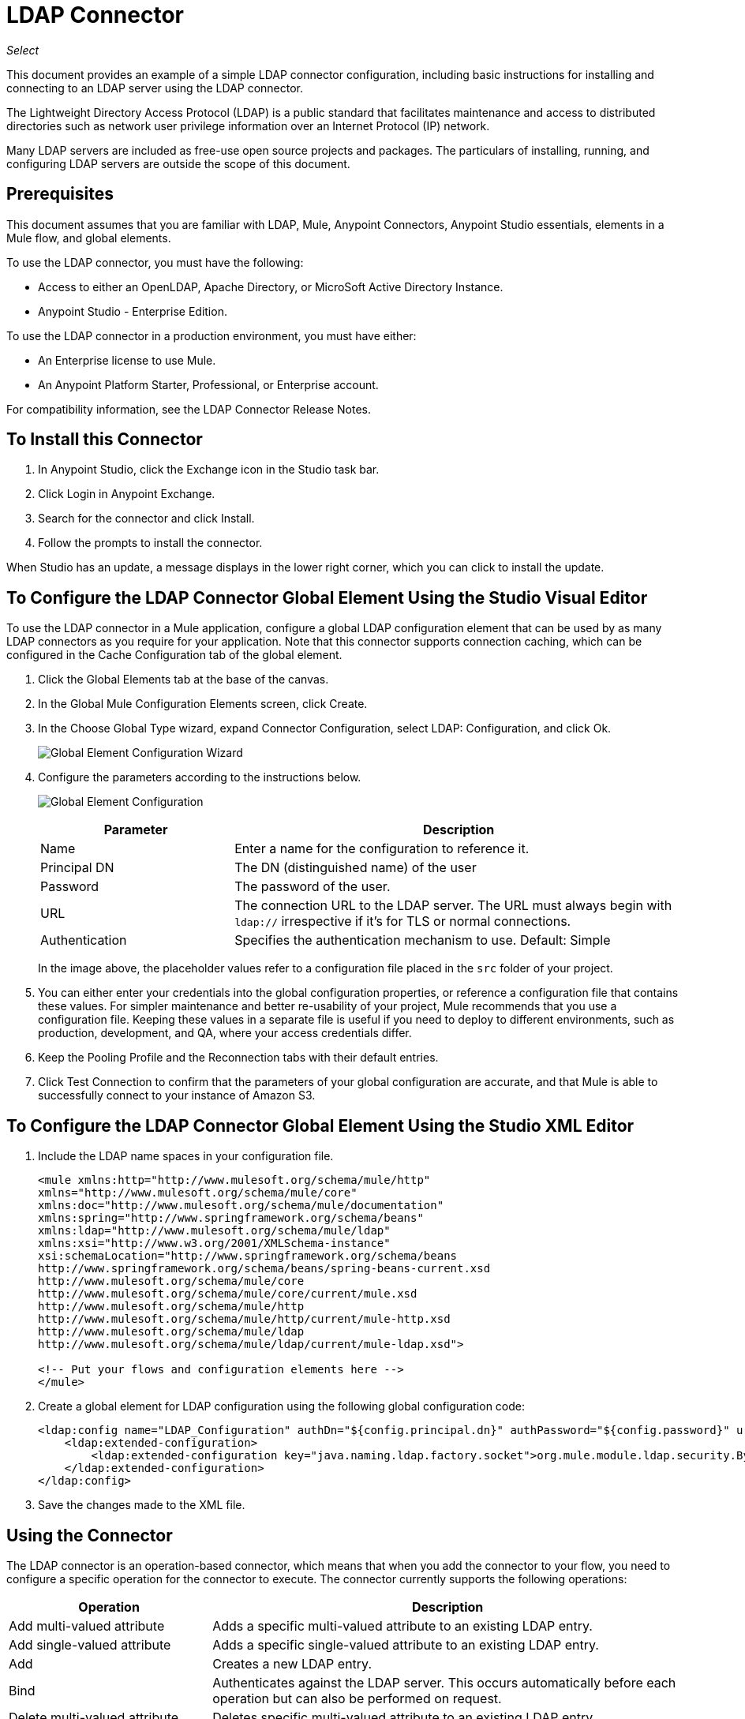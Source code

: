 = LDAP Connector
:keywords: anypoint studio, connector, ldap, active directory
:imagesdir: ./_images

_Select_

This document provides
an example of a simple LDAP connector configuration, including basic instructions for installing and connecting to an LDAP server using the LDAP connector.

The Lightweight Directory Access Protocol (LDAP) is a public standard that facilitates maintenance and access to distributed directories such as network user privilege information over an Internet Protocol (IP) network.

Many LDAP servers are included as free-use open source projects and packages. The particulars of installing, running, and configuring LDAP servers are outside the scope of this document.

[[prerequisites]]
== Prerequisites

This document assumes that you are familiar with LDAP, Mule, Anypoint Connectors, 
Anypoint Studio essentials, elements in a Mule flow, and global elements.

To use the LDAP connector, you must have the following:

* Access to either an OpenLDAP, Apache Directory, or MicroSoft Active Directory Instance.
* Anypoint Studio - Enterprise Edition.

To use the LDAP connector in a production environment, you must have either:

* An Enterprise license to use Mule.
* An Anypoint Platform Starter, Professional, or Enterprise account.

For compatibility information, see the LDAP Connector Release Notes.

== To Install this Connector

. In Anypoint Studio, click the Exchange icon in the Studio task bar.
. Click Login in Anypoint Exchange.
. Search for the connector and click Install.
. Follow the prompts to install the connector.

When Studio has an update, a message displays in the lower right corner, which you can click to install the update.

[[config]]
== To Configure the LDAP Connector Global Element Using the Studio Visual Editor

To use the LDAP connector in a Mule application, configure a global LDAP configuration element that can be used by as many LDAP connectors as you require for your application. Note that this connector supports connection caching, which can be configured in the Cache Configuration tab of the global element.

. Click the Global Elements tab at the base of the canvas.
. In the Global Mule Configuration Elements screen, click Create.
. In the Choose Global Type wizard, expand Connector Configuration, select LDAP: Configuration, and click Ok.
+
image:ldap-config-global-wizard.png[Global Element Configuration Wizard]
+
. Configure the parameters according to the instructions below.
+
image:ldap-config-global.png[Global Element Configuration]
+
[%header,cols="30a,70a"]
|===
|Parameter |Description
|Name |Enter a name for the configuration to reference it.
|Principal DN |The DN (distinguished name) of the user
|Password |The password of the user.
|URL |The connection URL to the LDAP server. The URL must always begin with `ldap://` irrespective if it's for TLS or normal connections.
|Authentication |Specifies the authentication mechanism to use. Default: Simple
|===
+
In the image above, the placeholder values refer to a configuration file placed in the
`src` folder of your project.
+
. You can either enter your credentials into the global configuration properties, or reference a configuration file that contains these values. For simpler maintenance and better re-usability of your project, Mule recommends that you use a configuration file. Keeping these values in a separate file is useful if you need to deploy to different environments, such as production, development, and QA, where your access credentials differ.
+
. Keep the Pooling Profile and the Reconnection tabs with their default entries.
. Click Test Connection to confirm that the parameters of your global configuration are accurate, and that Mule is able to successfully connect to your instance of Amazon S3.

== To Configure the LDAP Connector Global Element Using the Studio XML Editor

. Include the LDAP name spaces in your configuration file.
+
[source,xml,linenums]
----
<mule xmlns:http="http://www.mulesoft.org/schema/mule/http" 
xmlns="http://www.mulesoft.org/schema/mule/core" 
xmlns:doc="http://www.mulesoft.org/schema/mule/documentation"
xmlns:spring="http://www.springframework.org/schema/beans"
xmlns:ldap="http://www.mulesoft.org/schema/mule/ldap"
xmlns:xsi="http://www.w3.org/2001/XMLSchema-instance"
xsi:schemaLocation="http://www.springframework.org/schema/beans 
http://www.springframework.org/schema/beans/spring-beans-current.xsd
http://www.mulesoft.org/schema/mule/core 
http://www.mulesoft.org/schema/mule/core/current/mule.xsd
http://www.mulesoft.org/schema/mule/http 
http://www.mulesoft.org/schema/mule/http/current/mule-http.xsd
http://www.mulesoft.org/schema/mule/ldap 
http://www.mulesoft.org/schema/mule/ldap/current/mule-ldap.xsd">

<!-- Put your flows and configuration elements here -->
</mule>
----
+
. Create a global element for LDAP configuration using the following global configuration code:
+
[source,xml,linenums]
----
<ldap:config name="LDAP_Configuration" authDn="${config.principal.dn}" authPassword="${config.password}" url="${config.url}" doc:name="LDAP: Configuration">
    <ldap:extended-configuration>
        <ldap:extended-configuration key="java.naming.ldap.factory.socket">org.mule.module.ldap.security.BypassTrustSSLSocketFactory</ldap:extended-configuration>
    </ldap:extended-configuration>
</ldap:config>
----
+
. Save the changes made to the XML file.


[[using-the-connector]]
== Using the Connector

The LDAP connector is an operation-based connector, which means that when you add the connector to your flow, you need to configure a specific operation for the connector to execute. The connector currently supports the following operations:

[%header,cols="30a,70a"]
|===
|Operation |Description
| Add multi-valued attribute | Adds a specific multi-valued attribute to an existing LDAP entry.
| Add single-valued attribute | Adds a specific single-valued attribute to an existing LDAP entry.
| Add | Creates a new LDAP entry.
| Bind |  Authenticates against the LDAP server. This occurs automatically before each operation but can also be performed on request.
| Delete multi-valued attribute | Deletes specific multi-valued attribute to an existing LDAP entry.
| Delete single-valued attribute | Deletes specific single-valued attribute to an existing LDAP entry.
| Delete |  Deletes an existing LDAP entry.
| Exists | Checks whether an LDAP entry exists in the LDAP server or not.
| Lookup | Retrieves a unique LDAP entry.
| Modify multi-valued attribute | Updates specific multi-valued attribute of an existing LDAP entry.
| Modify single-valued attribute | Updates specific single-valued attribute of an existing LDAP entry.
| Modify |  Updates an existing LDAP entry.
| Paged result search |  Performs an LDAP search and streams result to the rest of the flow.
| Search one |  Performs an LDAP search that is supposed to return a unique result.
| Search |  Performs an LDAP search in a base DN with a given filter.
|===

[[namespace-schema]]
=== Connector Name Space and Schema

When designing your application in Studio, the act of dragging the connector from the palette onto the Anypoint Studio canvas should automatically populate the XML code with the connector name space and schema location.

Name Space: `+http://www.mulesoft.org/schema/mule/ldap+` +
Schema Location: `+http://www.mulesoft.org/schema/mule/ldap/current/mule-ldap.xsd+` +
`+http://www.mulesoft.org/schema/mule/ldap/current/mule-ldap.xsd+`

If you are manually coding the Mule application in Studio's XML editor or other text editor, paste these into the header of your Configuration XML, inside the `<mule>` tag.

[source, xml,linenums]
----
<mule xmlns="http://www.mulesoft.org/schema/mule/core"
      xmlns:xsi="http://www.w3.org/2001/XMLSchema-instance"
      xmlns:sns="http://www.mulesoft.org/schema/mule/ldap"
      xsi:schemaLocation="
               http://www.mulesoft.org/schema/mule/core
               http://www.mulesoft.org/schema/mule/core/current/mule.xsd
               http://www.mulesoft.org/schema/mule/sns
               http://www.mulesoft.org/schema/mule/ldap/current/mule-ldap.xsd">

      <!-- put your global configuration elements and flows here -->

</mule>
----

=== Using the Connector in a Mavenized Mule App

If you are coding a Mavenized Mule application, this XML snippet must be included in your `pom.xml` file.

[source,xml,linenums]
----
<dependency>
  <groupId>org.mule.modules</groupId>
  <artifactId>mule-module-ldap</artifactId>
  <version>2.2.0</version>
</dependency>
----

Inside the `<version>` tags, put the desired version number, the word `RELEASE` for the latest release, or `SNAPSHOT` for the latest available version. The available versions to date are:

* 2.2.0
* 2.0.1
* 1.3.1


[[use-cases-and-demos]]
== Use Cases and Demos

The following are the most common use cases for the LDAP connector, and some demo application walkthroughs.

[%header%autowidth.spread]
|===
|Use Case |Description
|Adding User Accounts to Active Directory | Business user accounts can be added to Active Directory groups defined on the base DN.
|Retrieve User attributes | Basic attributes of the business user can be retrieved for one or more purposes, like e-mail or phone.
|===


[[adding-to-a-flow]]
=== Adding to a Flow

. Create a new Mule Project in Anypoint Studio.
. Add a suitable Mule inbound endpoint, such as the HTTP Listener or File connector at the beginning of the flow.
. Drag and drop the LDAP connector onto the canvas.
. Click on the connector to open the Properties Editor.
+
image:ldap-use-case-settings.png[Flow Settings]
+
. Configure the following parameters:
+
[%header%autowidth.spread]
|===
|Field|Description
2+|Basic Settings:
|Display Name |Enter a unique label for the connector in your application.
|Connector Configuration|Connect to a global element linked to this connector. Global elements encapsulate reusable data about the connection to the target resource or service. Select the global LDAP connector element that you just created.
|Operation |Select Add entry from the drop-down menu.
2+|General:
|Topic Name |Enter a unique name for the topic.
|===
+
. Click the blank space on the canvas for the connector to fetch the metadata based on the Structural Object Class, which traverses the directory information tree to retrieve the hierarchy and all the properties it inherits.

[[example-use-case]]
=== Example Use Case 1 with LDAP Connector

Add and delete an organizational person from an organizational unit.

image:ldap-use-case-flow.png[Add User Entry Flow]

. Create a new Mule Project in Anypoint Studio.
. Add the below properties to `mule-app.properties` file to hold your LDAP credentials and place it in the project's `src/main/app` directory.
+
[source,code,linenums]
----
config.principal.dn=<DN>
config.password=<Password>
config.url=<URL>
----
+
. Drag an HTTP connector onto the canvas and configure the following parameters:
+
[%header%autowidth.spread]
|===
|Parameter |Value
|Display Name |HTTP
|Connector Configuration | If no HTTP element has been created yet, click the plus sign to add a new HTTP Listener Configuration and click OK (leave the values to its defaults).
|Path |`/`
|===
+
. Set the flow variable to hold the group distinguished name (dn), for example: `DevOpsGroup`.
. Drag the Variable Transformer next to the HTTP endpoint component. Configure according to the table below:
+
[%header%autowidth.spread]
|===
|Parameter |Description |Value
|Operation |Select the transformer operation. |Set Variable
|Name |The variable name. |`dn`
|Value |The variable value. |`ou=DevOpsGroup,#[message.inboundProperties.'http.query.params'.dn]`
|===
+
. Now let's create the organizational unit entry using a Groovy component. Drag the Groovy component next to the Variable Transformer and use the script below.
+
[source,java,linenums]
----
import org.mule.module.ldap.api.LDAPEntry;

LDAPEntry entryToAdd = new LDAPEntry(flowVars.dn);
entryToAdd.addAttribute("ou", "DevOpsGroup");
entryToAdd.addAttribute("objectclass", ["top", "organizationalUnit"]);

return entryToAdd
----
+
. Drag the LDAP connector next to the Groovy component to add the LDAP Entry.
. Configure the LDAP connector by adding a new LDAP Global Element. Click the plus sign next to the Connector Configuration field.
. Configure the global element according to the table below:
+
[%header%autowidth.spread]
|===
|Parameter |Description |Value
|Name |Enter a name for the configuration to reference it. |<Configuration_Name>
|Principal DN |The DN (distinguished name) of the user. |`${config.principal.dn}`
|Password |The password of the user. |`${config.password}`
|URL |The connection URL to the LDAP server. |`${config.url}`
|===
+
The corresponding XML configuration should be as follows:
+
[source,xml,linenums]
----
<ldap:config name="LDAP_Configuration" authDn="${config.principal.dn}" authPassword="${config.password}" url="${config.url}" doc:name="LDAP: Config"/>
----
+
. Click Test Connection to confirm that Mule can connect with the LDAP instance. If the connection is successful, click OK to save the configurations. Otherwise, review or correct any incorrect parameters, then test again.
. In the properties editor of the LDAP connector, configure the remaining parameters:
+
[%header%autowidth.spread]
|===
|Parameter |Value
2+|Basic Settings:
|Display Name |Add Group Entry
|Operation | Add entry
2+|General:
|Entry Reference|#[payload]
|===
+
. Create the organizational person entry using a Groovy component. Drag the Groovy component next to the LDAP connector and add the below script to the Script text.
+
[source,java,linenums]
----
import org.mule.module.ldap.api.LDAPEntry;

LDAPEntry entryToAdd = new LDAPEntry("cn=Test User,"+ flowVars.dn);
entryToAdd.addAttribute("uid", "testUser");
entryToAdd.addAttribute("cn", "Test User");
entryToAdd.addAttribute("sn", "User");
entryToAdd.addAttribute("userPassword", "test1234");
entryToAdd.addAttribute("objectclass", ["top", "person", "organizationalPerson", "inetOrgPerson"]);

return entryToAdd
----
+
. Drag the LDAP connector next to the Groovy component. The connector adds the LDAP Entry created in the previous step.
. In the properties editor of the LDAP connector, configure the parameters as below:
+
[%header%autowidth.spread]
|===
|Parameter |Value
2+|Basic Settings:
|Display Name |Add User Entry
|Connector Configuration|LDAP_Configuration
|Operation | Add entry
2+|General:
|Entry Reference |`#[payload]`
|===
+
. Now that we have successfully added the entries, let's try to delete them using the LDAP connector.
. Drag the LDAP connector besides the existing flow and configure the parameters as below:
+
[%header%autowidth.spread]
|===
|Parameter |Value
2+|Basic Settings:
|Display Name |Delete User Entry
|Connector Configuration|LDAP_Configuration
|Operation | Delete entry
2+|General:
|DN |`cn=Test User,#[flowVars.dn]`
|===
+
. Drag another LDAP connector to the right of the first LDAP connector and configure the parameters as below:
+
[%header%autowidth.spread]
|===
|Parameter |Value
2+|Basic Settings:
|Display Name |Delete Group Entry
|Connector Configuration |LDAP_Configuration
|Operation | Delete entry
2+|General:
|DN|`#[flowVars.dn]`
|===
+
. Finally drag Set Payload transformer to set the value to "Flow Successfully Completed".

[[example-code]]
=== Example Use Case 1 Code

Paste this code into your XML Editor to quickly load the flow for this example use case into your Mule application.

[source,xml,linenums]
----
<?xml version="1.0" encoding="UTF-8"?>

<mule xmlns:scripting="http://www.mulesoft.org/schema/mule/scripting" xmlns:tracking="http://www.mulesoft.org/schema/mule/ee/tracking" 
xmlns:http="http://www.mulesoft.org/schema/mule/http" 
xmlns:ldap="http://www.mulesoft.org/schema/mule/ldap" 
xmlns="http://www.mulesoft.org/schema/mule/core" 
xmlns:doc="http://www.mulesoft.org/schema/mule/documentation"
xmlns:spring="http://www.springframework.org/schema/beans"
xmlns:xsi="http://www.w3.org/2001/XMLSchema-instance"
xsi:schemaLocation="http://www.springframework.org/schema/beans 
http://www.springframework.org/schema/beans/spring-beans-current.xsd
http://www.mulesoft.org/schema/mule/http 
http://www.mulesoft.org/schema/mule/http/current/mule-http.xsd
http://www.mulesoft.org/schema/mule/ldap 
http://www.mulesoft.org/schema/mule/ldap/current/mule-ldap.xsd
http://www.mulesoft.org/schema/mule/core 
http://www.mulesoft.org/schema/mule/core/current/mule.xsd
http://www.mulesoft.org/schema/mule/scripting 
http://www.mulesoft.org/schema/mule/scripting/current/mule-scripting.xsd
http://www.mulesoft.org/schema/mule/ee/tracking 
http://www.mulesoft.org/schema/mule/ee/tracking/current/mule-tracking-ee.xsd">
    <http:listener-config name="HTTP_Listener_Configuration" host="0.0.0.0" port="8081" doc:name="HTTP Listener Configuration"/>
    <ldap:config name="LDAP_Configuration" authDn="${config.principal.dn}" authPassword="${config.password}" url="${config.url}" doc:name="LDAP: Config">
        <ldap:extended-configuration>
            <ldap:extended-configuration key="java.naming.ldap.factory.socket">org.mule.module.ldap.security.BypassTrustSSLSocketFactory</ldap:extended-configuration>
        </ldap:extended-configuration>
    </ldap:config>
    <flow name="ldap-add-entry-flow">
        <http:listener config-ref="HTTP_Listener_Configuration" path="/" doc:name="HTTP"/>
        <set-variable variableName="dn" value="ou=DevOpsGroup,#[message.inboundProperties.'http.query.params'.dn]" doc:name="Set DN as Flow Variable"/>
        <scripting:component doc:name="Groovy Script to Create DevOps Group Object">
            <scripting:script engine="Groovy"><![CDATA[import org.mule.module.ldap.api.LDAPEntry;

LDAPEntry entryToAdd = new LDAPEntry(flowVars.dn);
entryToAdd.addAttribute("ou", "DevOpsGroup");
entryToAdd.addAttribute("objectclass", ["top", "organizationalUnit"]);

return entryToAdd]]></scripting:script>
        </scripting:component>
        <ldap:add config-ref="LDAP_Configuration" doc:name="Add Group Entry to LDAP Directory"/>
        <scripting:component doc:name="Groovy Script to Create User Object">
            <scripting:script engine="Groovy"><![CDATA[import org.mule.module.ldap.api.LDAPEntry;

LDAPEntry entryToAdd = new LDAPEntry("cn=Test User,"+ flowVars.dn);
entryToAdd.addAttribute("uid", "testUser");
entryToAdd.addAttribute("cn", "Test User");
entryToAdd.addAttribute("sn", "User");
entryToAdd.addAttribute("userPassword", "test1234");
entryToAdd.addAttribute("objectclass", ["top", "person", "organizationalPerson", "inetOrgPerson"]);

return entryToAdd]]></scripting:script>
        </scripting:component>
        <ldap:add config-ref="LDAP_Configuration" doc:name="Add User Entry to LDAP Directory"/>
        <ldap:delete config-ref="LDAP_Configuration" dn="cn=Test User,#[flowVars.dn]" doc:name="Delete User Entry from LDAP Directory"/>
        <ldap:delete config-ref="LDAP_Configuration" dn="#[flowVars.dn]" doc:name="Delete Group Entry from LDAP Directory"/>
        <set-payload value="Flow Successfully Completed" doc:name="Set Payload: Flow Completed"/>
    </flow>
</mule>

----
[[example-use-case2]]
=== Example Use Case 2 with LDAP Connector

A custom trust store can be setup to tell which servers are allowed to communicate to.

Extended configuration parameters can be used for this to specify a custom trust store.

The same Use Case 1 (above) can be used to execute this except for 
the configuration part of LDAP connector which should now use TLS configuration.

The following XML configuration snippet of LDAP connector uses TLS configuration and updates the Use Case 1 XML file (above) with it.

[source,xml,linenums]
----
<ldap:config name="LDAP_Configuration" doc:name="LDAP Configuration">
<ldap:tls-connection authDn="${config.principal.dn}"
                            authPassword="${config.password}" url="${config.url}">
    <ldap:extended-configurations>
        <ldap:extended-configuration key="org.mule.module.ldap.trustStorePath" value="the_path_to_trust_store_jks_file" />
        <ldap:extended-configuration key="org.mule.module.ldap.trustStorePassword" value="changeit" />
    </ldap:extended-configurations>
</ldap:tls-connection>
</ldap:config>
----

[[run-time]]
=== Run Demo Application

. Save and run the project as a Mule Application.
. Open a web browser and check the response after entering the `+http://localhost:8081/?dn=dc=mulesoft,dc=org+` URL.


[[see-also]]
== See Also

* link:/release-notes/ldap-connector-release-notes[LDAP Connector Release Notes]
* https://mulesoft.github.io/ldap-connector/[LDAP Connector Technical Reference and Demo]
